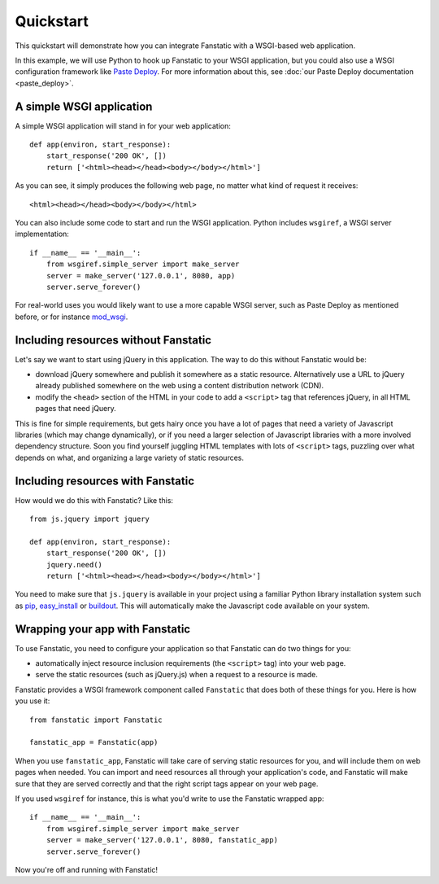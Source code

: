 Quickstart
==========

This quickstart will demonstrate how you can integrate Fanstatic with
a WSGI-based web application.

In this example, we will use Python to hook up Fanstatic to your WSGI
application, but you could also use a WSGI configuration framework
like `Paste Deploy`_. For more information about this, see :doc:`our
Paste Deploy documentation <paste_deploy>`.

.. _`Paste Deploy`: http://pythonpaste.org/deploy/

A simple WSGI application
-------------------------

A simple WSGI application will stand in for your web application::

    def app(environ, start_response):
        start_response('200 OK', [])
        return ['<html><head></head><body></body></html>']

As you can see, it simply produces the following web page, no
matter what kind of request it receives::

  <html><head></head><body></body></html>

You can also include some code to start and run the WSGI
application. Python includes ``wsgiref``, a WSGI server
implementation::

  if __name__ == '__main__':
      from wsgiref.simple_server import make_server
      server = make_server('127.0.0.1', 8080, app)
      server.serve_forever()

For real-world uses you would likely want to use a more capable WSGI
server, such as Paste Deploy as mentioned before, or for instance
mod_wsgi_.

.. _mod_wsgi: https://code.google.com/p/modwsgi/

Including resources without Fanstatic
-------------------------------------

Let's say we want to start using jQuery in this application. The way
to do this without Fanstatic would be:

* download jQuery somewhere and publish it somewhere as a static
  resource. Alternatively use a URL to jQuery already published
  somewhere on the web using a content distribution network (CDN).

* modify the ``<head>`` section of the HTML in your code to add a
  ``<script>`` tag that references jQuery, in all HTML pages that need
  jQuery.

This is fine for simple requirements, but gets hairy once you have a
lot of pages that need a variety of Javascript libraries (which may
change dynamically), or if you need a larger selection of Javascript
libraries with a more involved dependency structure. Soon you find
yourself juggling HTML templates with lots of ``<script>`` tags,
puzzling over what depends on what, and organizing a large variety of
static resources.

Including resources with Fanstatic
----------------------------------

How would we do this with Fanstatic? Like this::

    from js.jquery import jquery

    def app(environ, start_response):
        start_response('200 OK', [])
        jquery.need()
        return ['<html><head></head><body></body></html>']

You need to make sure that ``js.jquery`` is available in your
project using a familiar Python library installation system such as
`pip`_, `easy_install`_ or `buildout`_. This will automatically make
the Javascript code available on your system.

.. _pip: http://pip.openplans.org/

.. _easy_install: http://packages.python.org/distribute/easy_install.html

.. _buildout: http://buildout.org

Wrapping your app with Fanstatic
--------------------------------

To use Fanstatic, you need to configure your application so that
Fanstatic can do two things for you:

* automatically inject resource inclusion requirements (the
  ``<script>`` tag) into your web page.

* serve the static resources (such as jQuery.js) when a request to a
  resource is made.

Fanstatic provides a WSGI framework component called ``Fanstatic``
that does both of these things for you. Here is how you use it::

  from fanstatic import Fanstatic
  
  fanstatic_app = Fanstatic(app)

When you use ``fanstatic_app``, Fanstatic will take care of serving
static resources for you, and will include them on web pages when
needed. You can import and ``need`` resources all through your
application's code, and Fanstatic will make sure that they are served
correctly and that the right script tags appear on your web page.

If you used ``wsgiref`` for instance, this is what you'd write to use the
Fanstatic wrapped app::

  if __name__ == '__main__':
      from wsgiref.simple_server import make_server
      server = make_server('127.0.0.1', 8080, fanstatic_app)
      server.serve_forever()

Now you're off and running with Fanstatic!
